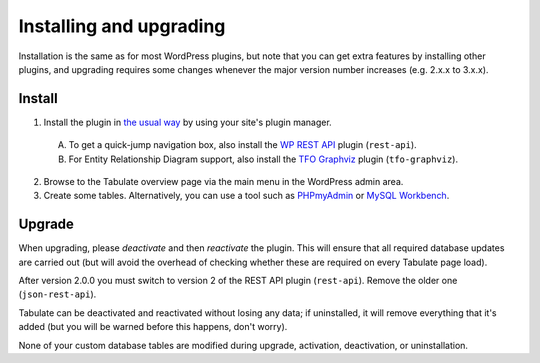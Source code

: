 Installing and upgrading
========================

Installation is the same as for most WordPress plugins,
but note that you can get extra features by installing other plugins,
and upgrading requires some changes whenever the major version number increases
(e.g. 2.x.x to 3.x.x).

Install
-------

1. Install the plugin in `the usual way`_ by using your site's plugin manager.

  A. To get a quick-jump navigation box, also install the `WP REST API`_ plugin (``rest-api``).
  B. For Entity Relationship Diagram support, also install the `TFO Graphviz`_ plugin (``tfo-graphviz``).

2. Browse to the Tabulate overview page via the main menu in the WordPress admin area.
3. Create some tables. Alternatively, you can use a tool such as `PHPmyAdmin`_ or `MySQL Workbench`_.

.. _`the usual way`: http://codex.wordpress.org/Managing_Plugins#Installing_Plugins
.. _`WP REST API`: https://wordpress.org/plugins/rest-api/
.. _`TFO Graphviz`: https://wordpress.org/plugins/tfo-graphviz/
.. _`PHPmyAdmin`: http://www.phpmyadmin.net
.. _`MySQL Workbench`: http://mysqlworkbench.org/

Upgrade
-------

When upgrading, please *deactivate* and then *reactivate* the plugin.
This will ensure that all required database updates are carried out
(but will avoid the overhead of checking whether these are required on every Tabulate page load).

After version 2.0.0 you must switch to version 2 of the REST API plugin (``rest-api``).
Remove the older one (``json-rest-api``).

Tabulate can be deactivated and reactivated without losing any data;
if uninstalled, it will remove everything that it's added
(but you will be warned before this happens, don't worry).

None of your custom database tables are modified
during upgrade, activation, deactivation, or uninstallation.
